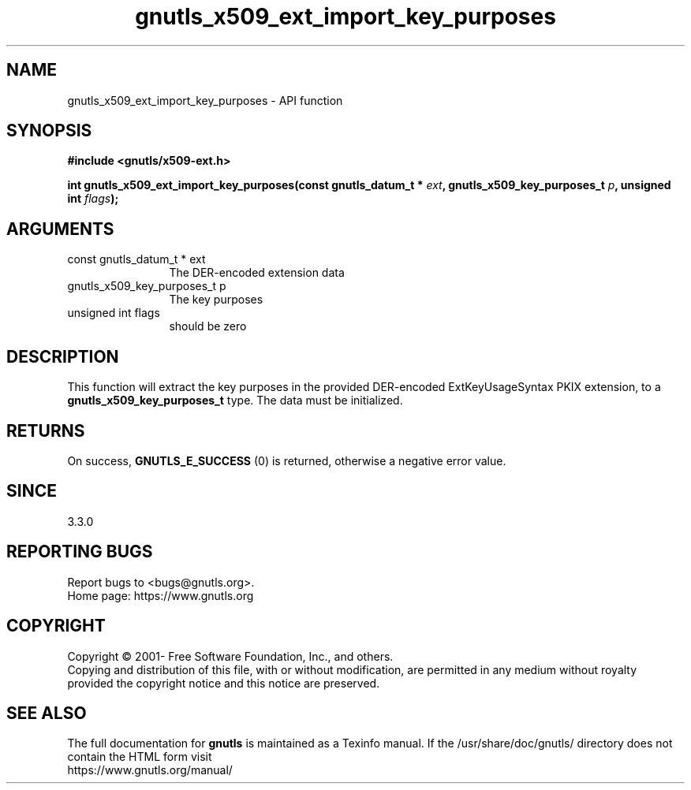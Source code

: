 .\" DO NOT MODIFY THIS FILE!  It was generated by gdoc.
.TH "gnutls_x509_ext_import_key_purposes" 3 "3.7.9" "gnutls" "gnutls"
.SH NAME
gnutls_x509_ext_import_key_purposes \- API function
.SH SYNOPSIS
.B #include <gnutls/x509-ext.h>
.sp
.BI "int gnutls_x509_ext_import_key_purposes(const gnutls_datum_t * " ext ", gnutls_x509_key_purposes_t " p ", unsigned int " flags ");"
.SH ARGUMENTS
.IP "const gnutls_datum_t * ext" 12
The DER\-encoded extension data
.IP "gnutls_x509_key_purposes_t p" 12
The key purposes
.IP "unsigned int flags" 12
should be zero
.SH "DESCRIPTION"
This function will extract the key purposes in the provided DER\-encoded
ExtKeyUsageSyntax PKIX extension, to a \fBgnutls_x509_key_purposes_t\fP type.
The data must be initialized.
.SH "RETURNS"
On success, \fBGNUTLS_E_SUCCESS\fP (0) is returned, otherwise a negative error value.
.SH "SINCE"
3.3.0
.SH "REPORTING BUGS"
Report bugs to <bugs@gnutls.org>.
.br
Home page: https://www.gnutls.org

.SH COPYRIGHT
Copyright \(co 2001- Free Software Foundation, Inc., and others.
.br
Copying and distribution of this file, with or without modification,
are permitted in any medium without royalty provided the copyright
notice and this notice are preserved.
.SH "SEE ALSO"
The full documentation for
.B gnutls
is maintained as a Texinfo manual.
If the /usr/share/doc/gnutls/
directory does not contain the HTML form visit
.B
.IP https://www.gnutls.org/manual/
.PP
